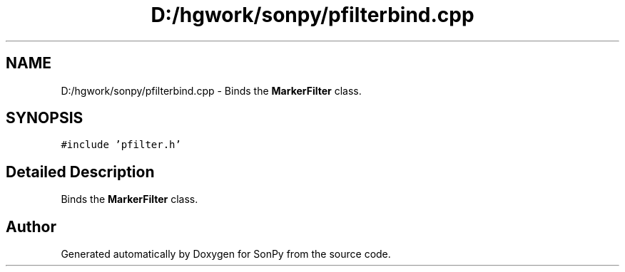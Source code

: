 .TH "D:/hgwork/sonpy/pfilterbind.cpp" 3 "Thu Oct 29 2020" "Version 1.1.1" "SonPy" \" -*- nroff -*-
.ad l
.nh
.SH NAME
D:/hgwork/sonpy/pfilterbind.cpp \- Binds the \fBMarkerFilter\fP class\&.  

.SH SYNOPSIS
.br
.PP
\fC#include 'pfilter\&.h'\fP
.br

.SH "Detailed Description"
.PP 
Binds the \fBMarkerFilter\fP class\&. 


.SH "Author"
.PP 
Generated automatically by Doxygen for SonPy from the source code\&.
